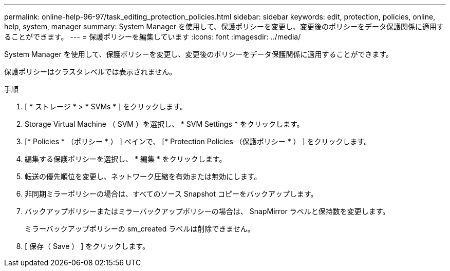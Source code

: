 ---
permalink: online-help-96-97/task_editing_protection_policies.html 
sidebar: sidebar 
keywords: edit, protection, policies, online, help, system, manager 
summary: System Manager を使用して、保護ポリシーを変更し、変更後のポリシーをデータ保護関係に適用することができます。 
---
= 保護ポリシーを編集しています
:icons: font
:imagesdir: ../media/


[role="lead"]
System Manager を使用して、保護ポリシーを変更し、変更後のポリシーをデータ保護関係に適用することができます。

保護ポリシーはクラスタレベルでは表示されません。

.手順
. [ * ストレージ * > * SVMs * ] をクリックします。
. Storage Virtual Machine （ SVM ）を選択し、 * SVM Settings * をクリックします。
. [* Policies * （ポリシー * ） ] ペインで、 [* Protection Policies （保護ポリシー * ） ] をクリックします。
. 編集する保護ポリシーを選択し、 * 編集 * をクリックします。
. 転送の優先順位を変更し、ネットワーク圧縮を有効または無効にします。
. 非同期ミラーポリシーの場合は、すべてのソース Snapshot コピーをバックアップします。
. バックアップポリシーまたはミラーバックアップポリシーの場合は、 SnapMirror ラベルと保持数を変更します。
+
ミラーバックアップポリシーの sm_created ラベルは削除できません。

. [ 保存（ Save ） ] をクリックします。

